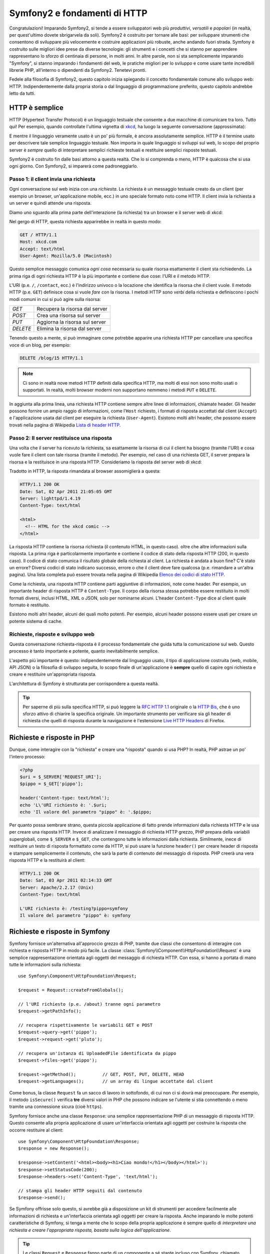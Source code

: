 .. index::
   single: Fondamenti di Symfony2

Symfony2 e fondamenti di HTTP
=============================

Congratulazioni! Imparando Symfony2, si tende a essere sviluppatori web più
*produttivi*, *versatili* e *popolari* (in realtà, per quest'ultimo dovete
sbrigarvela da soli). Symfony2 è costruito per tornare alle basi: per sviluppare
strumenti che consentono di sviluppare più velocemente e costruire applicazioni
più robuste, anche andando fuori strada. Symfony è costruito sulle migliori idee
prese da diverse tecnologie: gli strumenti e i concetti che si stanno per apprendere
rappresentano lo sforzo di centinaia di persone, in molti anni. In altre parole,
non si sta semplicemente imparando "Symfony", si stanno imparando i fondamenti del web,
le pratiche migliori per lo sviluppo e come usare tante incredibili librerie PHP,
all'interno o dipendenti da Symfony2. Tenetevi pronti.

Fedele alla filosofia di Symfony2, questo capitolo inizia spiegando il concetto
fondamentale comune allo sviluppo web: HTTP. Indipendentemente dalla propria storia
o dal linguaggio di programmazione preferito, questo capitolo andrebbe letto da tutti.

HTTP è semplice
---------------

HTTP (Hypertext Transfer Protocol) è un linguaggio testuale che consente a due
macchine di comunicare tra loro. Tutto qui! Per esempio, quando controllate
l'ultima vignetta di `xkcd`_, ha luogo la seguente conversazione (approssimata):


.. image:: /images/http-xkcd.png
   :align: center

E mentre il linguaggio veramente usato è un po' più formale, è ancora assolutamente semplice.
HTTP è il termine usato per descrivere tale semplice linguaggio testuale. Non importa in
quale linguaggio si sviluppi sul web, lo scopo del proprio server è *sempre* quello di
interpretare semplici richieste testuali e restituire semplici risposte testuali.

Symfony2 è costruito fin dalle basi attorno a questa realtà. Che lo si comprenda o
meno, HTTP è qualcosa che si usa ogni giorno. Con Symfony2, si imparerà come
padroneggiarlo.

.. index::
   single: HTTP; Paradigma richiesta-risposta

Passo 1: il client invia una richiesta
~~~~~~~~~~~~~~~~~~~~~~~~~~~~~~~~~~~~~~

Ogni conversazione sul web inizia con una *richiesta*. La richiesta è un messaggio
testuale creato da un client (per esempio un browser, un'applicazione mobile, ecc.)
in uno speciale formato noto come HTTP. Il client invia la richiesta a un server e
quindi attende una risposta.

Diamo uno sguardo alla prima parte dell'interazione (la richiesta) tra un
browser e il server web di xkcd:

.. image:: /images/http-xkcd-request.png
   :align: center

Nel gergo di HTTP, questa richiesta apparirebbe in realtà in questo modo:

.. code-block:: text

    GET / HTTP/1.1
    Host: xkcd.com
    Accept: text/html
    User-Agent: Mozilla/5.0 (Macintosh)

Questo semplice messaggio comunica *ogni cosa* necessaria su quale risorsa
esattamente il client sta richiedendo. La prima riga di ogni richiesta HTTP
è la più importante e contiene due cose: l'URI e il metodo HTTP.

L'URI (p.e. ``/``, ``/contact``, ecc.) è l'indirizzo univoco o la locazione
che identifica la risorsa che il client vuole. Il metodo HTTP (p.e. ``GET``)
definisce cosa si vuole *fare* con la risorsa. I metodi HTTP sono *verbi*
della richiesta e definiscono i pochi modi comuni in cui si può agire
sulla risorsa:

+----------+---------------------------------+
| *GET*    | Recupera la risorsa dal server  |
+----------+---------------------------------+
| *POST*   | Crea una risorsa sul server     |
+----------+---------------------------------+
| *PUT*    | Aggiorna la risorsa sul server  |
+----------+---------------------------------+
| *DELETE* | Elimina la risorsa dal server   |
+----------+---------------------------------+

Tenendo questo a mente, si può immaginare come potrebbe apparire una richiesta HTTP
per cancellare una specifica voce di un blog, per esempio:

.. code-block:: text

    DELETE /blog/15 HTTP/1.1

.. note::

    Ci sono in realtà nove metodi HTTP definiti dalla specifica HTTP,
    ma molti di essi non sono molto usati o supportati. In realtà, molti
    browser moderni non supportano nemmeno i metodi ``PUT`` e ``DELETE``.

In aggiunta alla prima linea, una richiesta HTTP contiene sempre altre linee
di informazioni, chiamate header. Gli header possono fornire un ampio raggio
di informazioni, come l'``Host`` richiesto, i formati di risposta accettati dal
client (``Accept``) e l'applicazione usata dal client per eseguire la richiesta
(``User-Agent``). Esistono molti altri header, che possono essere trovati nella
pagina di Wikipedia `Lista di header HTTP`_.

Passo 2: Il server restituisce una risposta
~~~~~~~~~~~~~~~~~~~~~~~~~~~~~~~~~~~~~~~~~~~

Una volta che il server ha ricevuto la richiesta, sa esattamente la risorsa di
cui il client ha bisogno (tramite l'URI) e cosa vuole fare il client con tale
risorsa (tramite il metodo). Per esempio, nel caso di una richiesta GET, il server
prepara la risorsa e la restituisce in una risposta HTTP. Consideriamo la risposta
del server web di xkcd:

.. image:: /images/http-xkcd.png
   :align: center

Tradotto in HTTP, la risposta rimandata al browser assomiglierà a
questa: 

.. code-block:: text

    HTTP/1.1 200 OK
    Date: Sat, 02 Apr 2011 21:05:05 GMT
    Server: lighttpd/1.4.19
    Content-Type: text/html

    <html>
      <!-- HTML for the xkcd comic -->
    </html>

La risposta HTTP contiene la risorsa richiesta (il contenuto HTML, in questo caso).
oltre che altre informazioni sulla risposta. La prima riga è particolarmente
importante e contiene il codice di  stato della risposta HTTP (200, in questo caso).
Il codice di stato comunica il risultato globale della richiesta al client. La
richiesta è andata a buon fine? C'è stato un errore? Diversi codici di stato indicano
successo, errore o che il client deve fare qualcosa (p.e. rimandare a un'altra pagina).
Una lista completa può essere trovata nella pagina di Wikipedia
`Elenco dei codici di stato HTTP`_.

Come la richiesta, una risposta HTTP contiene parti aggiuntive di informazioni, note come
header. Per esempio, un importante header di risposta HTTP è ``Content-Type``. 
Il corpo della risorsa stessa potrebbe essere restituito in molti formati diversi, inclusi
HTML, XML o JSON, solo per nominarne alcuni. L'header ``Content-Type`` dice al client
quale formato è restituito.

Esistono molti altri header, alcuni dei quali molto potenti. Per esempio, alcuni
header possono essere usati per creare un potente sistema di cache.

Richieste, risposte e sviluppo web
~~~~~~~~~~~~~~~~~~~~~~~~~~~~~~~~~~

Questa conversazione richiesta-risposta è il processo fondamentale che guida
tutta la comunicazione sul web. Questo processo è tanto importante e potente,
quanto inevitabilmente semplice.

L'aspetto più importante è questo: indipendentemente dal linguaggio usato, il
tipo di applicazione costruita (web, mobile, API JSON) o la filosofia di
sviluppo seguita, lo scopo finale di un'applicazione è **sempre** quello di capire
ogni richiesta e creare e restituire un'appropriata risposta.

L'architettura di Symfony è strutturata per corrispondere a questa realtà.

.. tip::

    Per saperne di più sulla specifica HTTP, si può leggere la `RFC HTTP 1.1`_ originale
    o la `HTTP Bis`_, che è uno sforzo attivo di chiarire la specifica originale. Un
    importante strumento per verificare sia gli header di richiesta che quelli di
    risposta durante la navigazione è l'estensione `Live HTTP Headers`_ di Firefox.

.. index::
   single: Fondamenti di Symfony2; richieste e risposte

Richieste e risposte in PHP
---------------------------

Dunque, come interagire con la "richiesta" e creare una "risposta" quando
si usa PHP? In realtà, PHP astrae un po' l'intero processo:

.. code-block:: php

    <?php
    $uri = $_SERVER['REQUEST_URI'];
    $pippo = $_GET['pippo'];

    header('Content-type: text/html');
    echo 'L\'URI richiesto è: '.$uri;
    echo 'Il valore del parametro "pippo" è: '.$pippo;

Per quanto possa sembrare strano, questa piccola applicazione di fatto prende
informazioni dalla richiesta HTTP e le usa per creare una risposta HTTP. Invece di
analizzare il messaggio di richiesta HTTP grezzo, PHP prepara della variabili superglobali,
come ``$_SERVER`` e ``$_GET``, che contengono tutte le informazioni dalla richiesta.
Similmente, inece di restituire un testo di risposta formattato come da HTTP, si può
usare la funzione ``header()`` per creare header di risposta e stampare semplicemente
il contenuto, che sarà la parte di contenuto del messaggio di risposta. PHP creerà una
vera risposta HTTP e la restituirà al client:

.. code-block:: text

    HTTP/1.1 200 OK
    Date: Sat, 03 Apr 2011 02:14:33 GMT
    Server: Apache/2.2.17 (Unix)
    Content-Type: text/html

    L'URI richiesto è: /testing?pippo=symfony
    Il valore del parametro "pippo" è: symfony

Richieste e risposte in Symfony
-------------------------------

Symfony fornisce un'alternativa all'approccio grezzo di PHP, tramite due classi
che consentono di interagire con richiesta e risposta HTTP in modo più facile.
La classe :class:`Symfony\\Component\\HttpFoundation\\Request` è una semplice
rappresentazione orientata agli oggetti del messaggio di richiesta HTTP. Con essa,
si hanno a portata di mano tutte le informazioni sulla richiesta::

    use Symfony\Component\HttpFoundation\Request;

    $request = Request::createFromGlobals();

    // l'URI richiesto (p.e. /about) tranne ogni parametro
    $request->getPathInfo();

    // recupera rispettivamente le variabili GET e POST
    $request->query->get('pippo');
    $request->request->get('pluto');

    // recupera un'istanza di UploadedFile identificata da pippo
    $request->files->get('pippo');

    $request->getMethod();          // GET, POST, PUT, DELETE, HEAD
    $request->getLanguages();       // un array di lingue accettate dal client

Come bonus, la classe ``Request`` fa un sacco di lavoro in sottofondo, di cui non ci si
dovrà mai preoccupare. Per esempio, il metodo ``isSecure()`` verifica **tre**
diversi valori in PHP che possono indicare se l'utente si stia connettendo o meno
tramite una connessione sicura (cioè ``https``).

Symfony fornisce anche una classe ``Response``: una semplice rappresentazione PHP di un
messaggio di risposta HTTP. Questo consente alla propria applicazione di usare un'interfaccia
orientata agli oggetti per costruire la risposta che occorre restituire al client::

    use Symfony\Component\HttpFoundation\Response;
    $response = new Response();

    $response->setContent('<html><body><h1>Ciao mondo!</h1></body></html>');
    $response->setStatusCode(200);
    $response->headers->set('Content-Type', 'text/html');

    // stampa gli header HTTP seguiti dal contenuto
    $response->send();

Se Symfony offrisse solo questo, si avrebbe già a disposizione un kit di strumenti per
accedere facilmente alle informazioni di richiesta e un'interfaccia orientata agli oggetti
per creare la risposta. Anche imparando le molte potenti caratteristiche di Symfony,
si tenga a mente che lo scopo della propria applicazione è sempre quello di *interpretare
una richiesta e creare l'appropriata risposta, basata sulla logica dell'applicazione*.

.. tip::

    Le classi ``Request`` e ``Response`` fanno parte di un componente a sé stante incluso
    con Symfony, chiamato ``HttpFoundation``. Questo componente può essere usato in modo
    completamente indipendente da Symfony e fornisce anche classi per gestire sessioni
    e caricamenti di file.

Il viaggio dalla richiesta alla risposta
----------------------------------------

Come lo stesso HTTP, gli oggetti ``Request`` e ``Response`` sono molto semplici.
La parte difficile nella costruzione di un'applicazione è la scrittura di quello che sta in
mezzo. In altre parole, il vero lavoro consiste nello scrivere il codice che interpreta
l'informazione della richiesta e crea la risposta.

La propria applicazione probabilmente fa molte cose, come inviare email, gestire invii di
form, salvare dati in un database, rendere pagine HTML e proteggere contenuti. Come si
può gestire tutto questo e mantenere al contempo il proprio codice organizzato e
mantenibile?

Symfony è stato creato per risolvere questi problemi.

Il front controller
~~~~~~~~~~~~~~~~~~~

Le applicazioni erano tradizionalmente costruite in modo che ogni "pagina" di un sito
fosse un file fisico:

.. code-block:: text

    index.php
    contact.php
    blog.php

Ci sono molti problemi con questo approccio, inclusa la flessibilità degli URL (che
succede se si vuole cambiare ``blog.php`` con ``news.php`` senza rompere tutti i
collegamenti?) e il fatto che ogni file *deve* includere manualmente alcuni file
necessari, in modo che la sicurezza, le connessioni al database e l'aspetto del sito
possano rimanere coerenti.

Una soluzione molto migliore è usare un :term:`front controller`: un unico file PHP
che gestisce ogni richiesta che arriva alla propria applicazione. Per esempio:

+------------------------+----------------------+
| ``/index.php``         | esegue ``index.php`` |
+------------------------+----------------------+
| ``/index.php/contact`` | esegue ``index.php`` |
+------------------------+----------------------+
| ``/index.php/blog``    | esegue ``index.php`` |
+------------------------+----------------------+

.. tip::

    Usando il modulo ``mod_rewrite`` di Apache (o moduli equivalenti di altri server),
    gli URL possono essere facilmente puliti per essere semplicemente ``/``, ``/contact``
    e ``/blog``.

Ora ogni richiesta è gestita esattamente nello stesso modo. Invece di singoli URL che
eseguono diversi file PHP, è *sempre* eseguito il front controller, e il dirottamento
di URL diversi sulle diverse parti della propria applicazione è gestito internamente.
Questo risolve entrambi i problemi dell'approccio originario. Quasi tutte le applicazioni
web moderne fanno in questo modo, incluse applicazioni come WordPress.

Restare organizzati
~~~~~~~~~~~~~~~~~~~

Ma all'interno del nostro front controller, come possiamo sapere quale pagina debba essere
resa e come poterla renderla in modo facile? In un modo o nell'altro, occorre verificare
l'URI in entrata ed eseguire parti diverse di codice, a seconda di tale valore. Le cose
possono peggiorare rapidamente:

.. code-block:: php

    // index.php

    $request = Request::createFromGlobals();
    $path = $request->getPathInfo(); // l'URL richiesto

    if (in_array($path, array('', '/')) {
        $response = new Response('Benvenuto nella homepage.');
    } elseif ($path == '/contact') {
        $response = new Response('Contattaci');
    } else {
        $response = new Response('Pagina non trovata.', 404);
    }
    $response->send();

La soluzione a questo problema può essere difficile. Fortunatamente, è *esattamente*
quello che Symfony è studiato per fare.

Il flusso di un'applicazione Symfony
~~~~~~~~~~~~~~~~~~~~~~~~~~~~~~~~~~~~

Quando si lascia a Symfony la gestione di ogni richiesta, la vita è molto più facile.
Symfony segue lo stesso semplice schema per ogni richiesta:

.. _request-flow-figure:

.. figure:: /images/request-flow.png
   :align: center
   :alt: Symfony2 request flow

   Le richieste in entrata sono interpretate dal routing e passate alle funzioni del
   controllore, che restituisce oggetti ``Response``.

Ogni "pagina" del proprio sito è definita in un file di configurazione delle rotte, che
mappa diversi URL su diverse funzioni PHP. Il compito di ogni funzione PHP, chiamata
:term:`controllore`, è di usare l'informazione della richiesta, insieme a molti altri
strumenti resi disponibili da Symfony, per creare e restituire un oggetto ``Response``.
In altre parole, il controllore è il posto in cui va il *proprio* codice: è dove
si interpreta la richiesta e si crea la risposta.

È così facile! Rivediamolo:

* Ogni richiesta esegue un file front controller;

* Il sistema delle rotte determina quale funzione PHP deve essere eseguita, in base
  all'informazione proveniente dalla richiesta e alla configurazione delle rotte creata;

* La giusta funzione PHP è eseguita, con il proprio codice che crea e restituisce l'oggetto
  ``Response`` appropriato.

Un richiesta Symfony in azione
~~~~~~~~~~~~~~~~~~~~~~~~~~~~~~

Senza entrare troppo in dettaglio, vediamo questo processo in azione. Supponiamo
di voler aggiungere una pagina ``/contact`` alla nostra applicazione Symfony. Primo,
iniziamo aggiungendo una voce per ``/contact`` nel file di configurazione delle rotte:

.. code-block:: yaml

    contact:
        pattern:  /contact
        defaults: { _controller: AcmeDemoBundle:Main:contact }

.. note::

   L'esempio usa :doc:`YAML</reference/YAML>` per definire la configurazione delle rotte.
   La configurazione delle rotte può essere scritta anche in altri formati, come XML o
   PHP.

Quando qualcuno vista la pagina ``/contact``, questa rotta viene corrisposta e il controllore
specificato è eseguito. Come si imparerà nel :doc:`capitolo delle rotte</book/routing>`,
la stringa ``AcmeDemoBundle:Main:contact`` è una sintassi breve che punta a uno specifico
metodo PHP ``contactAction`` in una classe chiaamta ``MainController``:

.. code-block:: php

    class MainController
    {
        public function contactAction()
        {
            return new Response('<h1>Contattaci!</h1>');
        }
    }

In questo semplice esempio, il controllore semplicemente crea un oggetto ``Response``
con il codice HTML "<h1>Contacttaci!</h1>". Nel :doc:`capitolo sul controllore</book/controller>`,
si imparerà come un controllore possa rendere dei template, consentendo al proprio codice
di "presentazione" (cioè a qualsiasi cosa che scrive effettivamente HTML) di vivere in un
file template separato. Questo consente al controllore di preoccuparsi solo delle cose
difficili: interagire col database, gestire l'invio di dati o l'invio di messaggi
email. 

Symfony2: costruire la propria applicazione, non i propri strumenti.
--------------------------------------------------------------------

Sappiamo dunque che lo scopo di un'applicazione è interpretare ogni richiesta in entrata
e creare un'appropriata risposta. Al crescere di un'applicazione, diventa sempre più
difficile mantenere il proprio codice organizzato e mantenibile. Invariabilmente, gli
stessi complessi compiti continuano a presentarsi: persistere dai nel database, rendere e
riusare template, gestire invii di form, inviare email, validare i dati degli utenti e
gestire la sicurezza.

La buona notizia è che nessuno di questi problemi è unico. Symfony fornisce un framework
pieno di strumenti che consentono di costruire un'applicazione, non di costruire degli
strumenti. Con Symfony2, nulla viene imposto: si è liberi di usare l'intero framework
oppure un solo pezzo di Symfony.

.. index::
   single: Componenti di Symfony2

Strumenti isolati: i *componenti* di Symfony2
~~~~~~~~~~~~~~~~~~~~~~~~~~~~~~~~~~~~~~~~~~~~~

Cos'*è* dunque Symfony2? Primo, è un insieme di oltre venti librerie indipendenti, che
possono essere usate in *qualsiasi* progetto PHP. Queste librerie, chiamate
*componenti di Symfony2*, contengono qualcosa di utile per quasi ogni situazione,
comunque sia sviluppato il proprio progetto. Solo per nominarne alcuni:

* `HttpFoundation`_ - Contiene le classi ``Request`` e ``Response``, insieme ad altre
  classi per gestire sessioni e caricamenti di file;

* `Routing`_ - Sistema di rotte potente e veloce, che consente di mappare uno specifico
  URI (p.e. ``/contact``) ad alcune informazioni su come tale richiesta andrebbe gestita
  (p.e. eseguendo il metodo ``contactAction()``);

* `Form`_ - Un framework completo e flessibile per creare form e gestire invii di
  dati;

* `Validator`_ Un sistema per creare regole sui dati e quindi validarli, sia che i dati
  inviati dall'utente seguano o meno tali regole;

* `ClassLoader`_ Una libreria di autoloading che consente l'uso di classi PHP senza
  bisogno di usare manualmente ``require`` sui file che contengono tali classi;

* `Templating`_ Un insieme di strumenti per rendere template, gestire l'ereditarietà dei
  template (p.e.e un template è decorato con un layout) ed eseguire altri compiti
  comuni sui template;

* `Security`_ - Una potente libreria per gestire tutti i tipi di sicurezza all'interno
  di un'applicazione;

* `Translation`_ Unframework per tradurre stringhe nella propria applicazione.

Tutti questi componenti sono disaccoppiati e possono essere usati in *qualsiasi* progetto
PHP, indipendentemente dall'uso del framework Symfony2. Ogni parte di essi è stata
realizzata per essere usata se necessario e sostituita in caso contrario.

La soluzione completa il *framework* Symfony2
~~~~~~~~~~~~~~~~~~~~~~~~~~~~~~~~~~~~~~~~~~~~~

Cos'*è* quindi il *framework* Symfony2? Il *framework* Symfony2 è una libreria PHP
che esegue due compiti distinti:

#. Fornisce una selezione di componenti (cioè i componenti di Symfony2) e
   librerie di terze parti (p.e. ``Swiftmailer`` per l'invio di email);

#. Fornisce una pratica configurazione e una libreria "collante", che lega insieme tutti
   i pezzi.

Lo scopo del framework è integrare molti strumenti indipendenti, per fornire un'esperienza
coerente allo sviluppatore. Anche il framework stesso è un bundle (cioè un plugin) che
può essere configurato o sostituito interamente.

Symfony2 fornisce un potente insieme di strumenti per sviluppare rapidamente applicazioni
web, senza imposizioni sulla propria applicazione. Gli utenti normali possono iniziare
velocemente a sviluppare usando una distribuzione di Symfony2, che fornisce uno scheletro
di progetto con configurazioni predefinite ragionevoli. Gli utenti avanzati hanno il
cielo come limite.

.. _`xkcd`: http://xkcd.com/
.. _`RFC HTTP 1.1`: http://www.w3.org/Protocols/rfc2616/rfc2616.html
.. _`HTTP Bis`: http://datatracker.ietf.org/wg/httpbis/
.. _`Live HTTP Headers`: https://addons.mozilla.org/en-US/firefox/addon/3829/
.. _`Elenco dei codici di stato HTTP`: http://it.wikipedia.org/wiki/Elenco_dei_codici_di_stato_HTTP
.. _`Lista di header HTTP`: http://en.wikipedia.org/wiki/List_of_HTTP_header_fields
.. _`HttpFoundation`: https://github.com/symfony/HttpFoundation
.. _`Routing`: https://github.com/symfony/Routing
.. _`Form`: https://github.com/symfony/Form
.. _`Validator`: https://github.com/symfony/Validator
.. _`ClassLoader`: https://github.com/symfony/ClassLoader
.. _`Templating`: https://github.com/symfony/Templating
.. _`Security`: https://github.com/symfony/Security
.. _`Translation`: https://github.com/symfony/Translation
